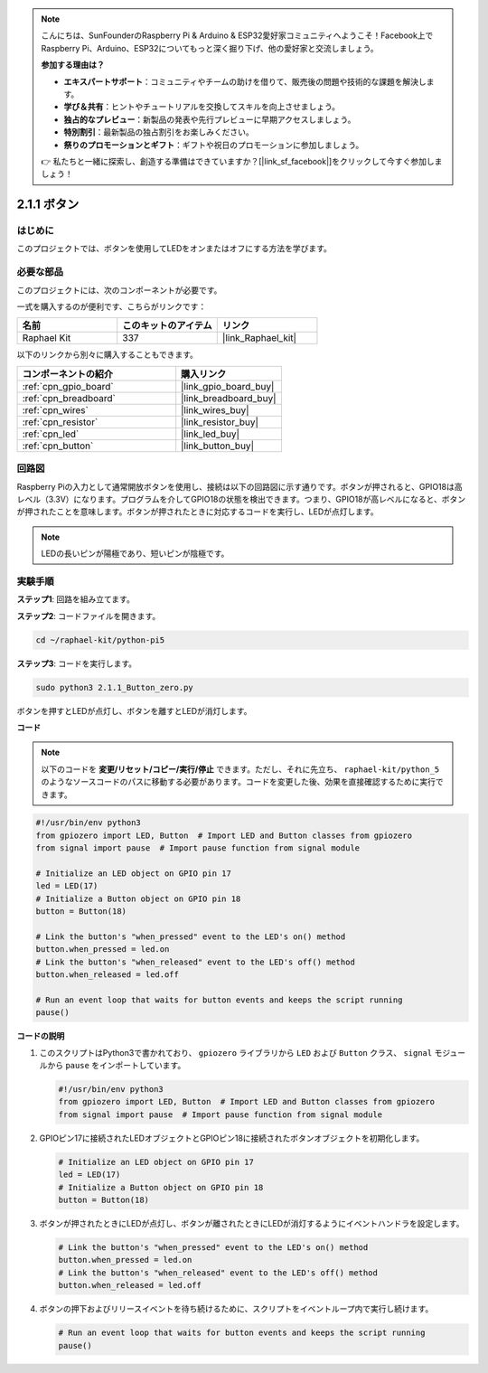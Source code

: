 .. note::

    こんにちは、SunFounderのRaspberry Pi & Arduino & ESP32愛好家コミュニティへようこそ！Facebook上でRaspberry Pi、Arduino、ESP32についてもっと深く掘り下げ、他の愛好家と交流しましょう。

    **参加する理由は？**

    - **エキスパートサポート**：コミュニティやチームの助けを借りて、販売後の問題や技術的な課題を解決します。
    - **学び＆共有**：ヒントやチュートリアルを交換してスキルを向上させましょう。
    - **独占的なプレビュー**：新製品の発表や先行プレビューに早期アクセスしましょう。
    - **特別割引**：最新製品の独占割引をお楽しみください。
    - **祭りのプロモーションとギフト**：ギフトや祝日のプロモーションに参加しましょう。

    👉 私たちと一緒に探索し、創造する準備はできていますか？[|link_sf_facebook|]をクリックして今すぐ参加しましょう！

.. _2.1.1_py_pi5:


2.1.1 ボタン
===============

はじめに
-----------------

このプロジェクトでは、ボタンを使用してLEDをオンまたはオフにする方法を学びます。

必要な部品
------------------------------

このプロジェクトには、次のコンポーネントが必要です。 

.. image:: ../python_pi5/img/2.1.1_Button_list.png

一式を購入するのが便利です、こちらがリンクです： 

.. list-table::
    :widths: 20 20 20
    :header-rows: 1

    *   - 名前	
        - このキットのアイテム
        - リンク
    *   - Raphael Kit
        - 337
        - |link_Raphael_kit|

以下のリンクから別々に購入することもできます。

.. list-table::
    :widths: 30 20
    :header-rows: 1

    *   - コンポーネントの紹介
        - 購入リンク

    *   - :ref:`cpn_gpio_board`
        - |link_gpio_board_buy|
    *   - :ref:`cpn_breadboard`
        - |link_breadboard_buy|
    *   - :ref:`cpn_wires`
        - |link_wires_buy|
    *   - :ref:`cpn_resistor`
        - |link_resistor_buy|
    *   - :ref:`cpn_led`
        - |link_led_buy|
    *   - :ref:`cpn_button`
        - |link_button_buy|

回路図
---------------------

Raspberry Piの入力として通常開放ボタンを使用し、接続は以下の回路図に示す通りです。ボタンが押されると、GPIO18は高レベル（3.3V）になります。プログラムを介してGPIO18の状態を検出できます。つまり、GPIO18が高レベルになると、ボタンが押されたことを意味します。ボタンが押されたときに対応するコードを実行し、LEDが点灯します。

.. note::
    LEDの長いピンが陽極であり、短いピンが陰極です。

.. image:: ../python_pi5/img/2.1.1_Button_schematic_1.png


.. image:: ../python_pi5/img/2.1.1_Button_schematic_2.png


実験手順
---------------------------

**ステップ1**: 回路を組み立てます。

.. image:: ../python_pi5/img/2.1.1_Button_circuit.png

**ステップ2**: コードファイルを開きます。

.. raw:: html

   <run></run>

.. code-block::

    cd ~/raphael-kit/python-pi5

**ステップ3**: コードを実行します。

.. raw:: html

   <run></run>

.. code-block::

    sudo python3 2.1.1_Button_zero.py

ボタンを押すとLEDが点灯し、ボタンを離すとLEDが消灯します。

**コード**

.. note::
    以下のコードを **変更/リセット/コピー/実行/停止** できます。ただし、それに先立ち、 ``raphael-kit/python_5`` のようなソースコードのパスに移動する必要があります。コードを変更した後、効果を直接確認するために実行できます。

.. raw:: html

    <run></run>

.. code-block:: python

   #!/usr/bin/env python3
   from gpiozero import LED, Button  # Import LED and Button classes from gpiozero
   from signal import pause  # Import pause function from signal module

   # Initialize an LED object on GPIO pin 17
   led = LED(17)
   # Initialize a Button object on GPIO pin 18
   button = Button(18)

   # Link the button's "when_pressed" event to the LED's on() method
   button.when_pressed = led.on
   # Link the button's "when_released" event to the LED's off() method
   button.when_released = led.off

   # Run an event loop that waits for button events and keeps the script running
   pause()



**コードの説明**

#. このスクリプトはPython3で書かれており、 ``gpiozero`` ライブラリから ``LED`` および ``Button`` クラス、 ``signal`` モジュールから ``pause`` をインポートしています。

   .. code-block:: python

       #!/usr/bin/env python3
       from gpiozero import LED, Button  # Import LED and Button classes from gpiozero
       from signal import pause  # Import pause function from signal module

#. GPIOピン17に接続されたLEDオブジェクトとGPIOピン18に接続されたボタンオブジェクトを初期化します。

   .. code-block:: python

       # Initialize an LED object on GPIO pin 17
       led = LED(17)
       # Initialize a Button object on GPIO pin 18
       button = Button(18)

#. ボタンが押されたときにLEDが点灯し、ボタンが離されたときにLEDが消灯するようにイベントハンドラを設定します。

   .. code-block:: python

       # Link the button's "when_pressed" event to the LED's on() method
       button.when_pressed = led.on
       # Link the button's "when_released" event to the LED's off() method
       button.when_released = led.off

#. ボタンの押下およびリリースイベントを待ち続けるために、スクリプトをイベントループ内で実行し続けます。

   .. code-block:: python
       
       # Run an event loop that waits for button events and keeps the script running
       pause()
